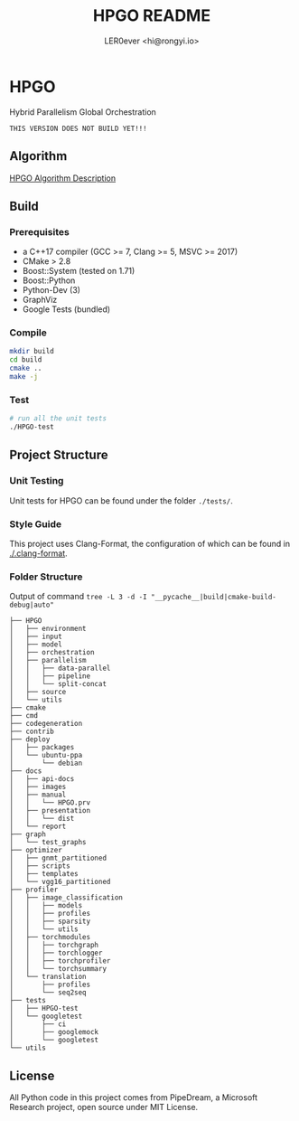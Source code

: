 #+TITLE: HPGO README
#+DESCRIPTION: 
#+AUTHOR: LER0ever <hi@rongyi.io>

* HPGO
  Hybrid Parallelism Global Orchestration
  
#+BEGIN_SRC text
THIS VERSION DOES NOT BUILD YET!!!
#+END_SRC

** Algorithm
   [[file:docs/report/HPGO.org][HPGO Algorithm Description]]
   
** Build
   
*** Prerequisites

    - a C++17 compiler (GCC >= 7, Clang >= 5, MSVC >= 2017)
    - CMake > 2.8
    - Boost::System (tested on 1.71)
    - Boost::Python
    - Python-Dev (3)
    - GraphViz
    - Google Tests (bundled)

*** Compile

    #+BEGIN_SRC bash
    mkdir build
    cd build
    cmake ..
    make -j
    #+END_SRC

*** Test

    #+BEGIN_SRC bash
    # run all the unit tests
    ./HPGO-test
    #+END_SRC

** Project Structure

*** Unit Testing
    Unit tests for HPGO can be found under the folder ~./tests/~.

*** Style Guide
    This project uses Clang-Format, the configuration of which can be found in [[./.clang-format][./.clang-format]]. 
    
*** Folder Structure
    Output of command ~tree -L 3 -d -I "__pycache__|build|cmake-build-debug|auto"~
    
#+BEGIN_SRC text
├── HPGO
│   ├── environment
│   ├── input
│   ├── model
│   ├── orchestration
│   ├── parallelism
│   │   ├── data-parallel
│   │   ├── pipeline
│   │   └── split-concat
│   ├── source
│   └── utils
├── cmake
├── cmd
├── codegeneration
├── contrib
├── deploy
│   ├── packages
│   └── ubuntu-ppa
│       └── debian
├── docs
│   ├── api-docs
│   ├── images
│   ├── manual
│   │   └── HPGO.prv
│   ├── presentation
│   │   └── dist
│   └── report
├── graph
│   └── test_graphs
├── optimizer
│   ├── gnmt_partitioned
│   ├── scripts
│   ├── templates
│   └── vgg16_partitioned
├── profiler
│   ├── image_classification
│   │   ├── models
│   │   ├── profiles
│   │   ├── sparsity
│   │   └── utils
│   ├── torchmodules
│   │   ├── torchgraph
│   │   ├── torchlogger
│   │   ├── torchprofiler
│   │   └── torchsummary
│   └── translation
│       ├── profiles
│       └── seq2seq
├── tests
│   ├── HPGO-test
│   └── googletest
│       ├── ci
│       ├── googlemock
│       └── googletest
└── utils
#+END_SRC
** License

   All Python code in this project comes from PipeDream, a Microsoft Research project, open source under MIT License.
